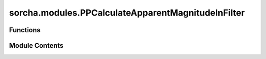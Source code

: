 sorcha.modules.PPCalculateApparentMagnitudeInFilter
===================================================

.. py:module:: sorcha.modules.PPCalculateApparentMagnitudeInFilter


Functions
---------

.. autoapisummary::

   sorcha.modules.PPCalculateApparentMagnitudeInFilter.PPCalculateApparentMagnitudeInFilter


Module Contents
---------------

.. py:function:: PPCalculateApparentMagnitudeInFilter(padain, function, observing_filters, colname='trailedSourceMagTrue', lightcurve_choice=None, cometary_activity_choice=None)

   The trailed source apparent magnitude is calculated in the filter for given H,
   phase function, light curve, and cometary activity parameters.

   Adds the following columns to the observations dataframe:

   - trailedSourceMagTrue
   - any columns created by the optional light curve and cometary activity models

   .. rubric:: Notes

   PPApplyColourOffsets should be run beforehand to apply any needed colour offset to H and ensure correct
   variables are present.

   The phase function model options utlized are the sbpy package's implementation:
       - HG:                Bowell et al. (1989) Asteroids II book.
       - HG1G2:             Muinonen et al. (2010) Icarus 209 542.
       - HG12:              Penttilä et al. (2016) PSS 123 117.
       - linear:             (as implemented in sbpy)
       - none :             No model is applied

   :param padain: Dataframe of observations.
   :type padain: Pandas dataframe
   :param function: Desired phase function model. Options are "HG", "HG12", "HG1G2", "linear", "none".
   :type function: string
   :param colname: Column name in which to store calculated magnitude to the padain dataframe.
                   Default = "TrailedSourceMag"
   :type colname: string
   :param lightcurve_choice: Choice of light curve model. Default = None
   :type lightcurve_choice: stringm optional
   :param cometary_activity_choice: Choice of cometary activity model. Default = None
   :type cometary_activity_choice: string, optional

   :returns: **padain** -- Dataframe of observations (padain) modified with calculated trailed
             source apparent magnitude column and any optional cometary actvity or
             light curve added columns based on the models used.
   :rtype: Pandas dataframe


